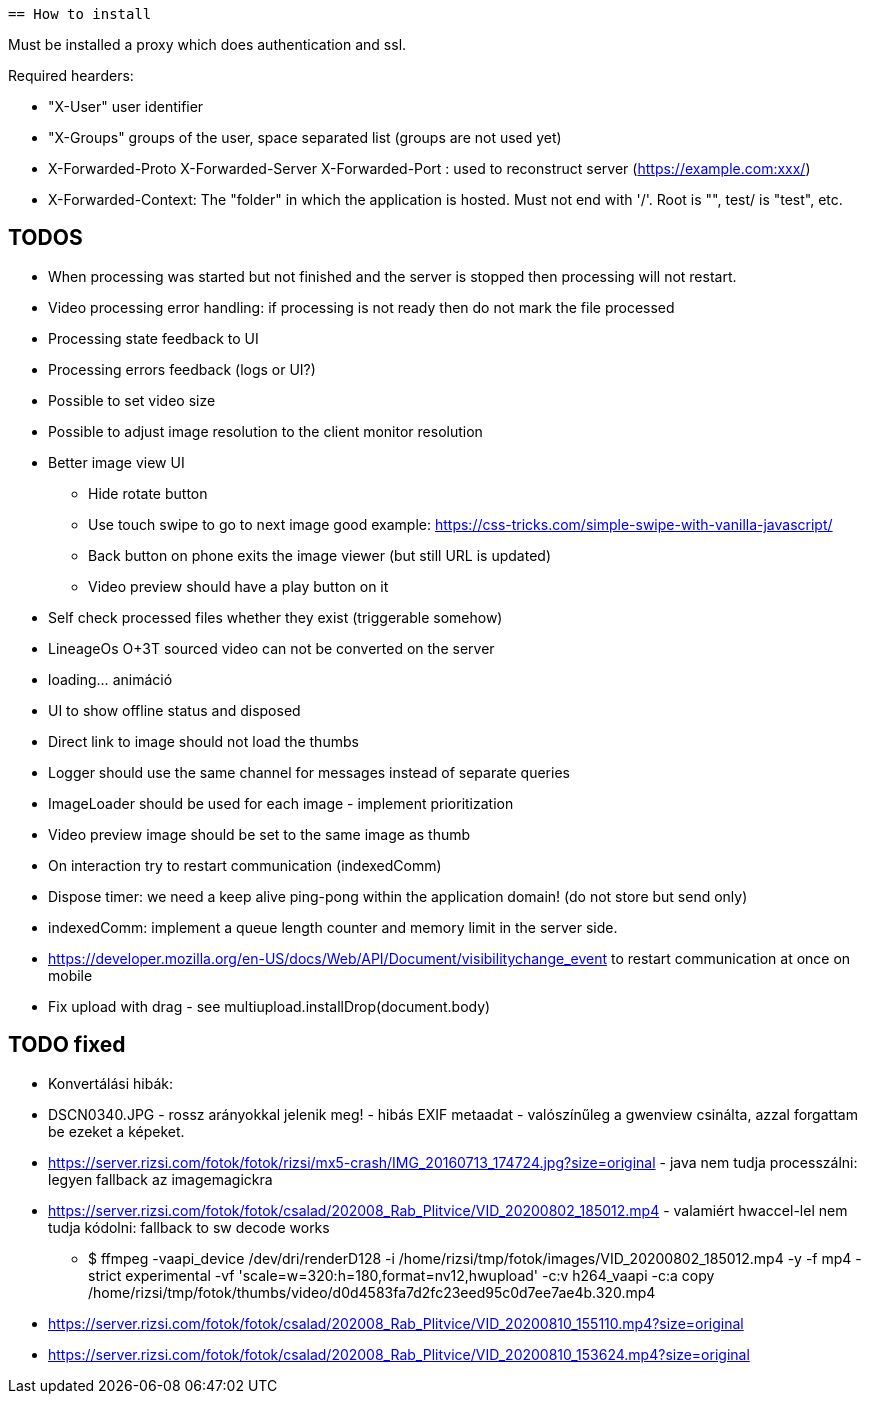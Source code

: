  == How to install

Must be installed a proxy which does authentication and ssl.

Required hearders:

 * "X-User" user identifier
 * "X-Groups" groups of the user, space separated list (groups are not used yet)
 * X-Forwarded-Proto X-Forwarded-Server X-Forwarded-Port : used to reconstruct server (https://example.com:xxx/)
 * X-Forwarded-Context: The "folder" in which the application is hosted. Must not end with '/'. Root is "", test/ is "test", etc.

== TODOS

 * When processing was started but not finished and the server is stopped then processing will not restart.
 * Video processing error handling: if processing is not ready then do not mark the file processed
 * Processing state feedback to UI
 * Processing errors feedback (logs or UI?)
 * Possible to set video size
 * Possible to adjust image resolution to the client monitor resolution
 * Better image view UI
 ** Hide rotate button
 ** Use touch swipe to go to next image good example: https://css-tricks.com/simple-swipe-with-vanilla-javascript/
 ** Back button on phone exits the image viewer (but still URL is updated)
 ** Video preview should have a play button on it
 * Self check processed files whether they exist (triggerable somehow)
 * LineageOs O+3T sourced video can not be converted on the server
 * loading... animáció
 
 * UI to show offline status and disposed
 * Direct link to image should not load the thumbs
 * Logger should use the same channel for messages instead of separate queries
 * ImageLoader should be used for each image - implement prioritization
 * Video preview image should be set to the same image as thumb
 * On interaction try to restart communication (indexedComm)
 * Dispose timer: we need a keep alive ping-pong within the application domain! (do not store but send only)
 * indexedComm: implement a queue length counter and memory limit in the server side.
 * https://developer.mozilla.org/en-US/docs/Web/API/Document/visibilitychange_event to restart communication at once on mobile
 * Fix upload with drag - see multiupload.installDrop(document.body)
 
 
== TODO fixed

 * Konvertálási hibák:
  * DSCN0340.JPG - rossz arányokkal jelenik meg! - hibás EXIF metaadat - valószínűleg a gwenview csinálta, azzal forgattam be ezeket a képeket.
  * https://server.rizsi.com/fotok/fotok/rizsi/mx5-crash/IMG_20160713_174724.jpg?size=original - java nem tudja processzálni: legyen fallback az imagemagickra
  * https://server.rizsi.com/fotok/fotok/csalad/202008_Rab_Plitvice/VID_20200802_185012.mp4 - valamiért hwaccel-lel nem tudja kódolni: fallback to sw decode works
  ** $ ffmpeg -vaapi_device /dev/dri/renderD128 -i /home/rizsi/tmp/fotok/images/VID_20200802_185012.mp4 -y -f mp4 -strict experimental -vf 'scale=w=320:h=180,format=nv12,hwupload' -c:v h264_vaapi -c:a copy /home/rizsi/tmp/fotok/thumbs/video/d0d4583fa7d2fc23eed95c0d7ee7ae4b.320.mp4
  * https://server.rizsi.com/fotok/fotok/csalad/202008_Rab_Plitvice/VID_20200810_155110.mp4?size=original
  * https://server.rizsi.com/fotok/fotok/csalad/202008_Rab_Plitvice/VID_20200810_153624.mp4?size=original
